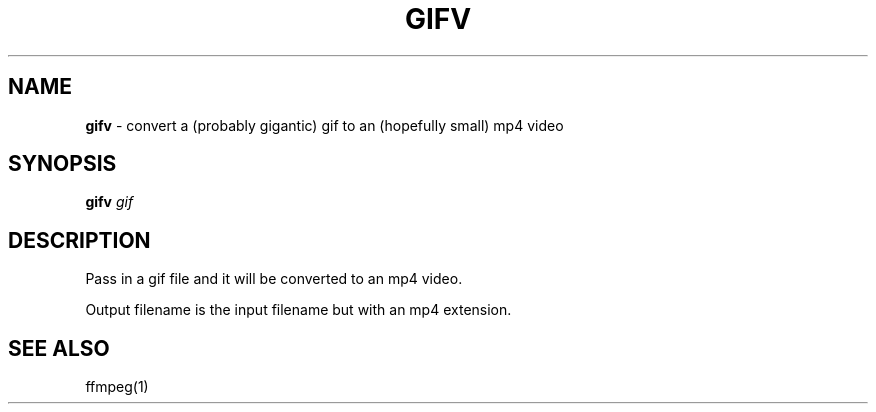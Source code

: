 .\" generated with Ronn/v0.7.3
.\" http://github.com/rtomayko/ronn/tree/0.7.3
.
.TH "GIFV" "1" "July 2019" "" "Jessica Stokes' Dotfiles"
.
.SH "NAME"
\fBgifv\fR \- convert a (probably gigantic) gif to an (hopefully small) mp4 video
.
.SH "SYNOPSIS"
\fBgifv\fR \fIgif\fR
.
.SH "DESCRIPTION"
Pass in a gif file and it will be converted to an mp4 video\.
.
.P
Output filename is the input filename but with an mp4 extension\.
.
.SH "SEE ALSO"
ffmpeg(1)

